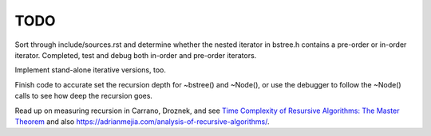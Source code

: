 TODO
----

Sort through include/sources.rst and determine whether the nested iterator in bstree.h contains a pre-order or in-order iterator.
Completed, test and debug both in-order and pre-order iterators.
 
Implement stand-alone iterative versions, too. 

Finish code to accurate set the recursion depth for ~bstree() and ~Node(), or use the debugger to follow the ~Node() calls to see how deep the recursion goes.

Read up on measuring recursion in Carrano, Droznek, and see `Time Complexity of Resursive Algorithms: The Master Theorem <https://yourbasic.org/algorithms/time-complexity-recursive-functions/>`_
and also https://adrianmejia.com/analysis-of-recursive-algorithms/.
